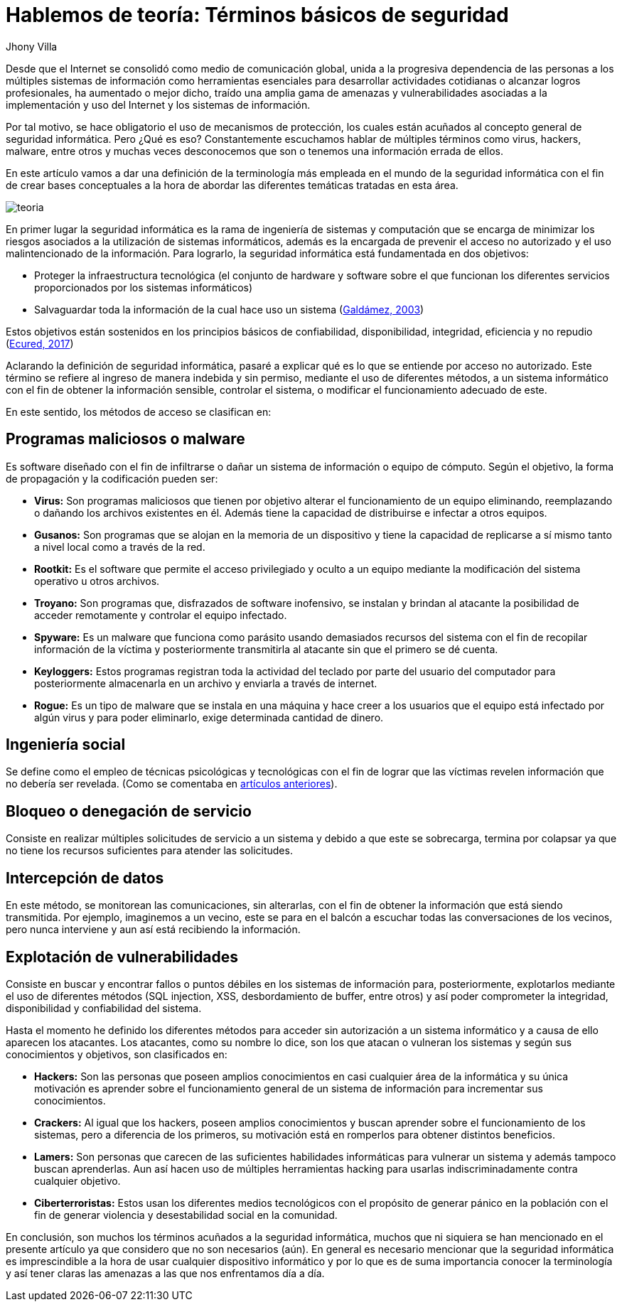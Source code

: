 :slug: hablemos-teoria-seguridad-informatica/
:date: 2017-05-30
:category: opiniones
:tags: seguridad, teoría, definir
:image: theory-preview.png
:alt: Caricatura de un hacker entrando a un computador por el cable de Internet
:description: El mundo de la seguridad informática es bastante extenso e interesante, y cada vez más cobra más importancia dados los avances tecnológicos actuales. Si eres nuevo en este campo y te interesa aprender más sobre la terminología y conceptos básicos, tenemos lo que buscas en este artículo.
:keywords: Seguridad, Tecnología, Hacking, Conceptos Básicos, Información, Teoría.
:author: Jhony Villa
:writer: jhony
:name: Jhony Arbey Villa Peña
:about1: Ingeniero en Sistemas.
:about2: Apasionado por las redes la música y la seguridad.

= Hablemos de teoría: Términos básicos de seguridad

Desde que el Internet se consolidó como medio de comunicación global, unida a la progresiva
dependencia de las personas a los múltiples sistemas de información como herramientas
esenciales para desarrollar actividades cotidianas o alcanzar logros profesionales, ha
aumentado o mejor dicho, traído una amplia gama de amenazas y vulnerabilidades asociadas a
la implementación y uso del Internet y los sistemas de información.

Por tal motivo, se hace obligatorio el uso de mecanismos de protección, los cuales están acuñados
al concepto general de seguridad informática. Pero ¿Qué es eso? Constantemente escuchamos hablar
de múltiples términos como virus, hackers, malware, entre otros y muchas veces desconocemos que
son o tenemos una información errada de ellos.

En este artículo vamos a dar una definición de la terminología más empleada en el mundo de la
seguridad informática con el fin de crear bases conceptuales a la hora de abordar las diferentes
temáticas tratadas en esta área.

image::teoria.png[teoria]

En primer lugar la seguridad informática es la rama de ingeniería de sistemas y computación que se
encarga de minimizar los riesgos asociados a la utilización de sistemas informáticos, además es la
encargada de prevenir el acceso no autorizado y el uso malintencionado de la información. Para
lograrlo, la seguridad informática está fundamentada en dos objetivos:

* Proteger la infraestructura tecnológica (el conjunto de hardware y software sobre el que funcionan
los diferentes servicios proporcionados por los sistemas informáticos)
* Salvaguardar toda la información de la cual hace uso un sistema
(link:http://web.iti.upv.es/actualidadtic/2003/07/2003-07-seguridad.pdf[Galdámez, 2003])

Estos objetivos están sostenidos en los principios básicos de confiabilidad, disponibilidad, integridad, eficiencia y no repudio (link:https://www.ecured.cu/Seguridad_Inform%C3%A1tica[Ecured, 2017])

Aclarando la definición de seguridad informática, pasaré a explicar qué es lo que se entiende por
acceso no autorizado. Este término se refiere al ingreso de manera indebida y sin permiso, mediante
el uso de diferentes métodos, a un sistema informático con el fin de obtener la información sensible,
controlar el sistema, o modificar el funcionamiento adecuado de este.

En este sentido, los métodos de acceso se clasifican en:

== Programas maliciosos o malware

Es software diseñado con el fin de infiltrarse o dañar un sistema de información o equipo de cómputo.
Según el objetivo, la forma de propagación y la codificación pueden ser:

* *Virus:* Son programas maliciosos que tienen por objetivo alterar el funcionamiento de un equipo
eliminando, reemplazando o dañando los archivos existentes en él. Además tiene la capacidad de
distribuirse e infectar a otros equipos.
* *Gusanos:* Son programas que se alojan en la memoria de un dispositivo y tiene la capacidad de
replicarse a sí mismo tanto a nivel local como a través de la red.
* *Rootkit:* Es el software que permite el acceso privilegiado y oculto a un equipo mediante la
modificación del sistema operativo u otros archivos.
* *Troyano:* Son programas que, disfrazados de software inofensivo, se instalan y brindan al
atacante la posibilidad de acceder remotamente y controlar el equipo infectado.
* *Spyware:* Es un malware que funciona como parásito usando demasiados recursos del sistema con el
fin de recopilar información de la víctima y posteriormente transmitirla al atacante sin que el
primero se dé cuenta.
* *Keyloggers:* Estos programas registran toda la actividad del teclado por parte del usuario del
computador para posteriormente almacenarla en un archivo y enviarla a través de internet.
* *Rogue:* Es un tipo de malware que se instala en una máquina y hace creer a los usuarios que el
equipo está infectado por algún virus y para poder eliminarlo, exige determinada cantidad de dinero.

== Ingeniería social

Se define como el empleo de técnicas psicológicas y tecnológicas con el fin de lograr que las
víctimas revelen información que no debería ser revelada. (Como se comentaba en
link:https://lordjhony.github.io/2017/05/16/las-cadenas-y-sus-eslabones-introduccion-a-la-ingenieria-social.html[artículos anteriores]).

== Bloqueo o denegación de servicio

Consiste en realizar múltiples solicitudes de servicio a un sistema y debido a que este se sobrecarga,
termina por colapsar ya que no tiene los recursos suficientes para atender las solicitudes.

== Intercepción de datos

En este método, se monitorean las comunicaciones, sin alterarlas, con el fin de obtener la información
que está siendo transmitida. Por ejemplo, imaginemos a un vecino, este se para en el balcón a escuchar
todas las conversaciones de los vecinos, pero nunca interviene y aun así está recibiendo la
información.

== Explotación de vulnerabilidades

Consiste en buscar y encontrar fallos o puntos débiles en los sistemas de información para,
posteriormente, explotarlos mediante el uso de diferentes métodos (SQL injection, XSS, desbordamiento
de buffer, entre otros) y así poder comprometer la integridad, disponibilidad y confiabilidad del
sistema.

Hasta el momento he definido los diferentes métodos para acceder sin autorización a un sistema informático
y a causa de ello aparecen los atacantes. Los atacantes, como su nombre lo dice, son los que atacan o
vulneran los sistemas y según sus conocimientos y objetivos, son clasificados en:

* *Hackers:* Son las personas que poseen amplios conocimientos en casi cualquier área de la
informática y su única motivación es aprender sobre el funcionamiento general de un sistema de
información para incrementar sus conocimientos.
* *Crackers:* Al igual que los hackers, poseen amplios conocimientos y buscan aprender sobre el
funcionamiento de los sistemas, pero a diferencia de los primeros, su motivación está en romperlos
para obtener distintos beneficios.
* *Lamers:* Son personas que carecen de las suficientes habilidades informáticas para vulnerar un
sistema y además tampoco buscan aprenderlas. Aun así hacen uso de múltiples herramientas hacking
para usarlas indiscriminadamente contra cualquier objetivo.
* *Ciberterroristas:* Estos usan los diferentes medios tecnológicos con el propósito de generar
pánico en la población con el fin de generar violencia y desestabilidad social en la comunidad.

En conclusión, son muchos los términos acuñados a la seguridad informática, muchos que ni siquiera
se han mencionado en el presente artículo ya que considero que no son necesarios (aún). En general
es necesario mencionar que la seguridad informática es imprescindible a la hora de usar cualquier
dispositivo informático y por lo que es de suma importancia conocer la terminología y así tener
claras las amenazas a las que nos enfrentamos día a día.
